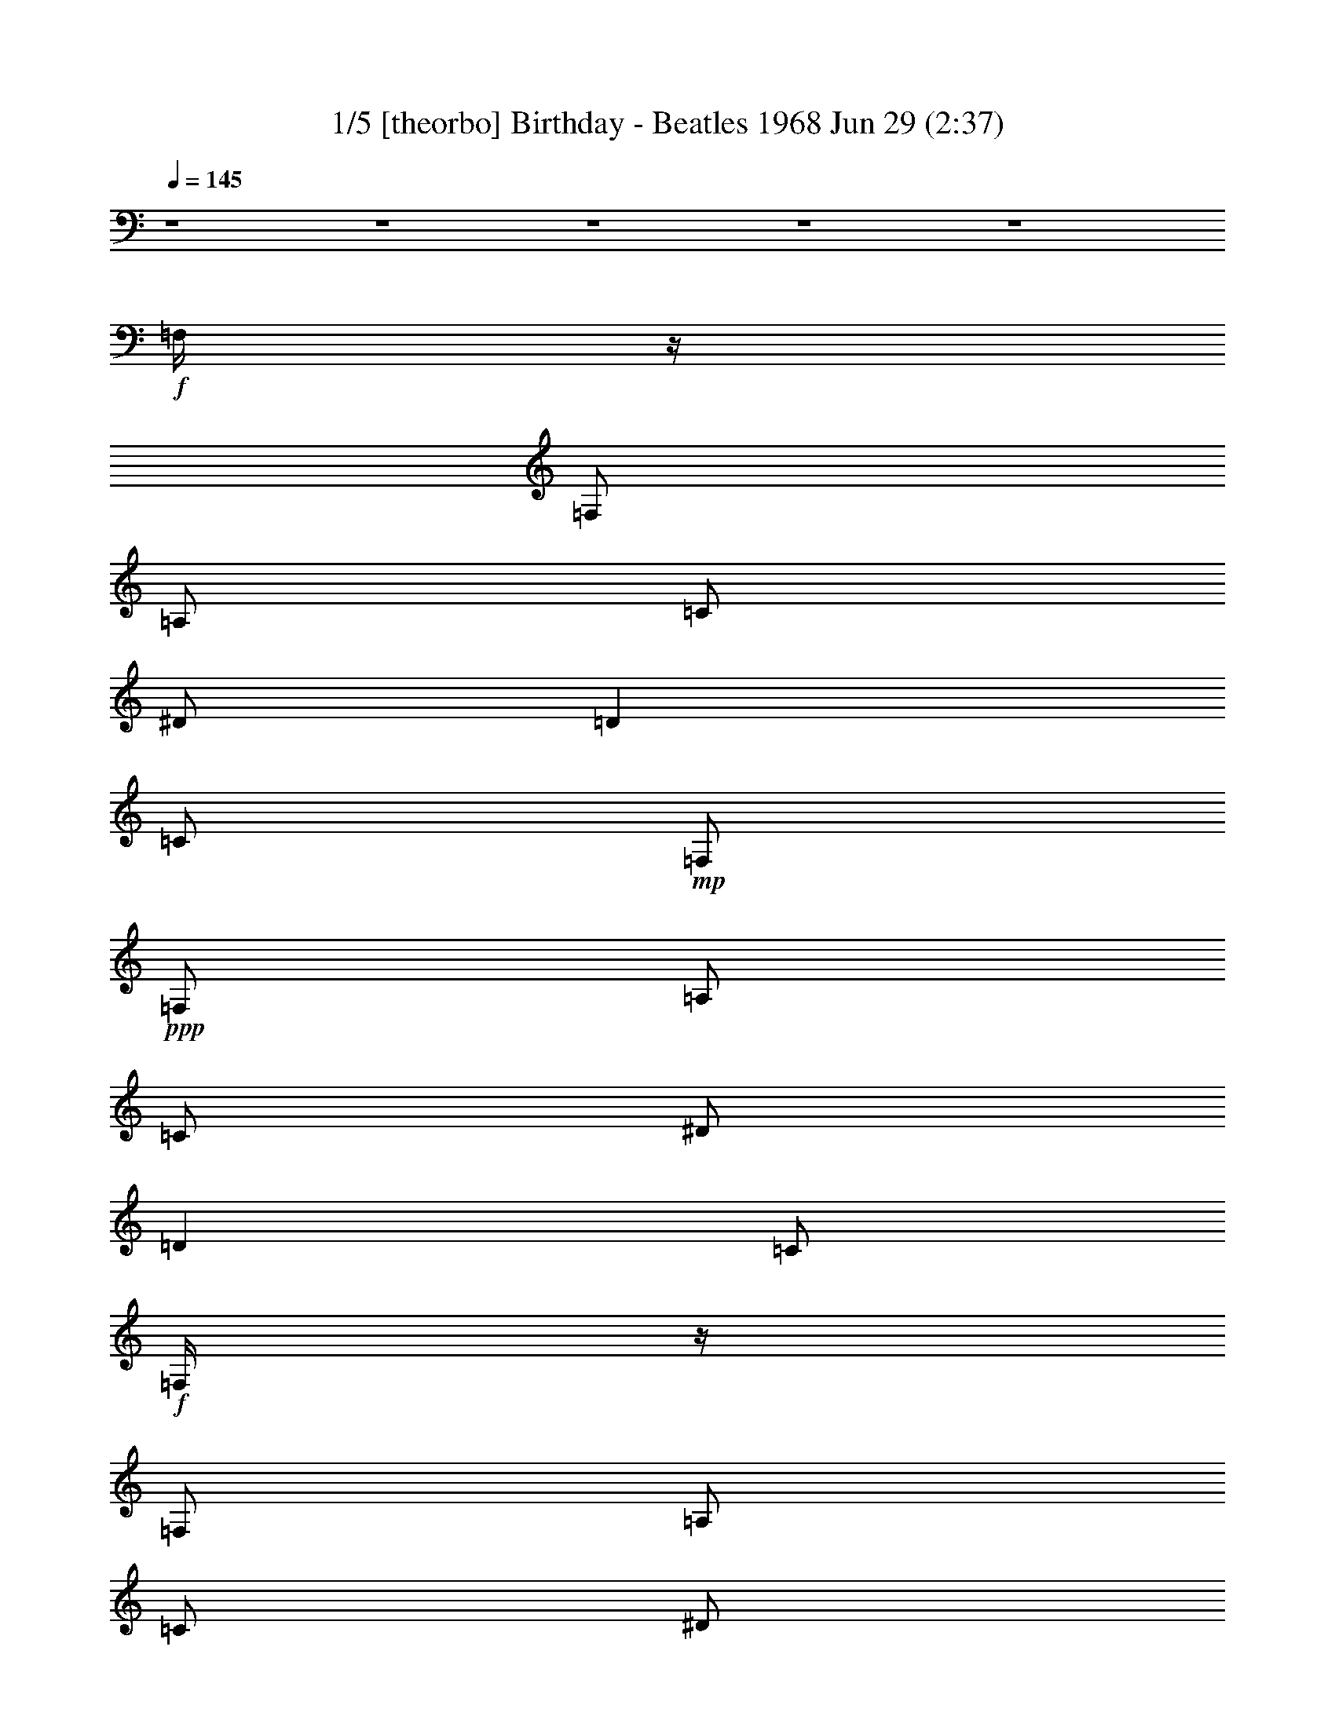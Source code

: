 % Birthday - Beatles 1968 
% conversion by morganfey 
% http://fefeconv.mirar.org/?filter_user=morganfey&view=all 
% 29 Jun 8:55 
% using Firefern's ABC converter 
% 
% Artist: Beatles 
% Mood: Rock 

X:1 
T: 1/5 [theorbo] Birthday - Beatles 1968 Jun 29 (2:37) 
Z: Transcribed by Firefern's ABC sequencer 
% Transcribed for Lord of the Rings Online playing 
% Transpose: 0 (0 octaves) 
% Tempo factor: 100% 
L: 1/4 
K: C 
Q: 1/4=145 
z4 z4 z4 z4 z4 
+f+ =F,/4 
z/4 
=F,/2 
=A,/2 
=C/2 
^D/2 
=D 
=C/2 
+mp+ =F,/2 
+ppp+ =F,/2 
=A,/2 
=C/2 
^D/2 
=D 
=C/2 
+f+ =F,/4 
z/4 
=F,/2 
=A,/2 
=C/2 
^D/2 
=D 
=C/2 
+mp+ =F,/2 
+ppp+ =F,/2 
=A,/2 
=C/2 
^D/2 
=D 
=C/2 
+f+ ^A,/4 
z/4 
^A,/2 
=D/2 
=F/2 
^G/4 
z/4 
=G 
=F/2 
+mp+ ^A,/2 
+ppp+ ^A,/2 
=D/2 
=F/2 
^G/2 
=G 
=F/2 
+f+ =F,/4 
z/4 
=F,/2 
=A,/2 
=C/2 
^D/2 
=D 
=C/2 
+mp+ =F,/2 
+ppp+ =F,/2 
=A,/2 
=C/2 
^D/2 
=D 
=C/2 
+f+ =C/4 
z/4 
=C/2 
E/2 
=G/2 
^A/4 
z/4 
=A 
=G/2 
+mp+ =C/2 
+ppp+ =C/2 
E/2 
=G/2 
^A/2 
=A 
=G/2 
+f+ =F,/4 
z/4 
=F,/2 
=A,/2 
=C/2 
^D/4 
z/4 
=D 
=C/2 
+mp+ =F,/2 
+ppp+ =F,/2 
=A,/2 
=C/2 
^D/2 
=D 
=C/2 
+f+ =F,/4 
z/4 
=F,/2 
=A,/2 
=C/2 
^D/2 
=D 
=C/2 
+mp+ =F,/2 
+ppp+ =F,/2 
=A,/2 
=C/2 
^D/2 
=D 
=C/2 
+f+ =F,/4 
z/4 
=F,/2 
=A,/2 
=C/2 
^D/2 
=D 
=C/2 
+mp+ =F,/2 
+ppp+ =F,/2 
=A,/2 
=C/2 
^D/2 
=D 
=C/2 
+f+ ^A,/4 
z/4 
^A,/2 
=D/2 
=F/2 
^G/4 
z/4 
=G 
=F/2 
+mp+ ^A,/2 
+ppp+ ^A,/2 
=D/2 
=F/2 
^G/2 
=G 
=F/2 
+f+ =F,/4 
z/4 
=F,/2 
=A,/2 
=C/2 
^D/2 
=D 
=C/2 
+mp+ =F,/2 
+ppp+ =F,/2 
=A,/2 
=C/2 
^D/2 
=D 
=C/2 
+f+ =C/4 
z/4 
=C/2 
E/2 
=G/2 
^A/4 
z/4 
=A 
=G/2 
+mp+ =C/2 
+ppp+ =C/2 
E/2 
=G/2 
^A/2 
=A 
=G/2 
+f+ =F,/4 
z/4 
=F,/2 
=A,/2 
=C/2 
^D/4 
z/4 
=D 
=C/2 
+mp+ =F,/2 
+ppp+ =F,/2 
=A,/2 
=C/2 
^D/2 
=D 
=C/2 
+mf+ =F,3 
z4 z4 z4 z4 z4 z4 z4 z 
+f+ [=C,/2-=G,/2-=C/2] 
[=C,/2-=G,/2-=C/2] 
[=C,/2-=G,/2-=C/2] 
[=C,/2-=G,/2-=C/2] 
[=C,/2-=G,/2-=C/2] 
[=C,/2-=G,/2-=C/2] 
[=C,/2-=G,/2-=C/2] 
[=C,/2-=G,/2-=C/2] 
[=C,/2-=G,/2-=C/2] 
[=C,/2-=G,/2-=C/2] 
[=C,/2-=G,/2-=C/2] 
[=C,/2-=G,/2-=C/2] 
[=C,/2-=G,/2-=C/2] 
[=C,/2-=G,/2-=C/2] 
[=C,/2-=G,/2-=C/2] 
[=C,/2=G,/2=C/2] 
[=C,/2-=G,/2-=C/2] 
[=C,/2-=G,/2-=C/2] 
[=C,/2-=G,/2-=C/2] 
[=C,/2-=G,/2-=C/2] 
[=C,/2-=G,/2-=C/2] 
[=C,/2-=G,/2-=C/2] 
[=C,/2-=G,/2-=C/2] 
[=C,/2-=G,/2-=C/2] 
[=C,/2-=G,/2-=C/2] 
[=C,/2-=G,/2-=C/2] 
[=C,/2-=G,/2-=C/2] 
[=C,/2-=G,/2-=C/2] 
[=C,/2-=G,/2-=C/2] 
[=C,/2-=G,/2-=C/2] 
[=C,/2-=G,/2-=C/2] 
[=C,/2=G,/2=C/2] 
[=C,/2-=G,/2-=C/2] 
[=C,/2-=G,/2-=C/2] 
[=C,/2-=G,/2-=C/2] 
[=C,/2-=G,/2-=C/2] 
[=C,/2-=G,/2-=C/2] 
[=C,/2-=G,/2-=C/2] 
[=C,/2-=G,/2-=C/2] 
[=C,/2-=G,/2-=C/2] 
[=C,/2-=G,/2-=C/2] 
[=C,/2-=G,/2-=C/2] 
[=C,/2-=G,/2-=C/2] 
[=C,/2-=G,/2-=C/2] 
[=C,/2-=G,/2-=C/2] 
[=C,/2-=G,/2-=C/2] 
[=C,/2-=G,/2-=C/2] 
[=C,/2=G,/2=C/2] 
[=C,/2-=G,/2-=C/2] 
[=C,/2-=G,/2-=C/2] 
[=C,/2-=G,/2-=C/2] 
[=C,/2-=G,/2-=C/2] 
[=C,/2-=G,/2-=C/2] 
[=C,/2-=G,/2-=C/2] 
[=C,/2-=G,/2-=C/2] 
[=C,/2-=G,/2-=C/2] 
[=C,/2-=G,/2-=C/2] 
[=C,/2-=G,/2-=C/2] 
[=C,/2-=G,/2-=C/2] 
[=C,/2-=G,/2-=C/2] 
[=C,/2-=G,/2-=C/2] 
[=C,/2-=G,/2-=C/2] 
[=C,/2-=G,/2-=C/2] 
[=C,/2=G,/2=C/2] 
^G,/4 
z/4 
^G,/2 
=C/2 
=C/2 
^C/4 
z/4 
^C/2 
=D/2 
=D/2 
^D/4 
z/4 
^D/2 
^C/2 
^C/2 
=C/2 
=C/2 
^A,/2 
^A,/2 
^G,/4 
z/4 
^G,/2 
=C/2 
=C/2 
^C/4 
z/4 
^C/2 
=D/2 
=D/2 
^D/4 
z/4 
^D/2 
^C/2 
^C/2 
=C/2 
=C/2 
^A,/2 
^A,/2 
^G,/4 
z/4 
^G,/2 
=C/2 
=C/2 
^C/4 
z/4 
^C/2 
=D/2 
=D/2 
^D/4 
z/4 
^D/2 
^C/2 
^C/2 
=C/2 
=C/2 
^A,/2 
^A,/2 
^G,/4 
z/4 
^G,/2 
=C/2 
=C/2 
^C/4 
z/4 
^C/2 
=D/2 
=D/2 
^D/2 
^D/2 
E/2 
E/2 
=F/2 
=F/2 
^F/2 
^F/2 
=G/2 
=G/2 
=G/2 
=G/2 
=G2 
=G/2 
=G/2- 
[=F/4=G/4-] 
=G/4- 
[=F/2=G/2-] 
[E/4=G/4-] 
=G/4- 
[E/2=G/2-] 
[=D=G] 
=F,/4 
z/4 
=F,/2 
=A,/2 
=C/2 
^D/2 
=D 
=C/2 
+pp+ =F,/2 
+ppp+ =F,/2 
=A,/2 
=C/2 
^D/2 
=D 
=C/2 
+f+ =F,/4 
z/4 
=F,/2 
=A,/2 
=C/2 
^D/2 
=D 
=C/2 
+pp+ =F,/2 
+ppp+ =F,/2 
=A,/2 
=C/2 
^D/2 
=D 
=C/2 
+f+ ^A,/4 
z/4 
^A,/2 
=D/2 
=F/2 
^G/4 
z/4 
=G 
=F/2 
+pp+ ^A,/2 
+ppp+ ^A,/2 
=D/2 
=F/2 
^G/2 
=G 
=F/2 
+f+ =F,/4 
z/4 
=F,/2 
=A,/2 
=C/2 
^D/2 
=D 
=C/2 
+pp+ =F,/2 
+ppp+ =F,/2 
=A,/2 
=C/2 
^D/2 
=D 
=C/2 
+f+ =C/4 
z/4 
=C/2 
E/2 
=G/2 
^A/4 
z/4 
=A 
=G/2 
+pp+ =C/2 
+ppp+ =C/2 
E/2 
=G/2 
^A/2 
=A 
=G/2 
+f+ =F,/4 
z/4 
=F,/2 
=A,/2 
=C/2 
^D/4 
z/4 
=D 
=C/2 
+pp+ =F,/2 
+ppp+ =F,/2 
=A,/2 
=C/2 
^D/2 
=D 
=C/2 
+mf+ [=C/4=F/4] 
z/4 
=C/2 
z/2 
^D/2 
z/2 
=F 
^D/2 
=F/2 
^D/2 
=C/2 
^A,/2 
^G,3/2 
z/2 
[=C/4=F/4] 
z/4 
=C/2 
z/2 
^D/2 
z/2 
=F 
^G/2 
=c/2 
^A/2 
^G/2 
=F/2 
^D7/4 
z/4 
+f+ ^G,/4 
z/4 
^G,/2 
=C/2 
=C/2 
^C/4 
z/4 
^C/2 
=D/2 
=D/2 
^D/4 
z/4 
^D/2 
^C/2 
^C/2 
=C/2 
=C/2 
^A,/2 
^A,/2 
^G,/4 
z/4 
^G,/2 
=C/2 
=C/2 
^C/4 
z/4 
^C/2 
=D/2 
=D/2 
^D/4 
z/4 
^D/2 
^C/2 
^C/2 
=C/2 
=C/2 
^A,/2 
^A,/2 
^G,/4 
z/4 
^G,/2 
=C/2 
=C/2 
^C/4 
z/4 
^C/2 
=D/2 
=D/2 
^D/4 
z/4 
^D/2 
^C/2 
^C/2 
=C/2 
=C/2 
^A,/2 
^A,/2 
^G,/4 
z/4 
^G,/2 
=C/2 
=C/2 
^C/4 
z/4 
^C/2 
=D/2 
=D/2 
^D/2 
^D/2 
E/2 
E/2 
=F/2 
=F/2 
^F/2 
^F/2 
=G/2 
=G/2 
=G/2 
=G/2 
=G2 
=G/2 
=G/2- 
[=F/4=G/4-] 
=G/4- 
[=F/2=G/2-] 
[E/4=G/4-] 
=G/4- 
[E/2=G/2-] 
[=D=G] 
=F,/4 
z/4 
=F,/2 
=A,/2 
=C/2 
^D/2 
=D 
=C/2 
+mp+ =F,/2 
+ppp+ =F,/2 
=A,/2 
=C/2 
^D/2 
=D 
=C/2 
+f+ =F,/4 
z/4 
=F,/2 
=A,/2 
=C/2 
^D/2 
=D 
=C/2 
+mp+ =F,/2 
+ppp+ =F,/2 
=A,/2 
=C/2 
^D/2 
=D 
=C/2 
+f+ ^A,/4 
z/4 
^A,/2 
=D/2 
=F/2 
^G/4 
z/4 
=G 
=F/2 
+mp+ ^A,/2 
+ppp+ ^A,/2 
=D/2 
=F/2 
^G/2 
=G 
=F/2 
+f+ =F,/4 
z/4 
=F,/2 
=A,/2 
=C/2 
^D/2 
=D 
=C/2 
+mp+ =F,/2 
+ppp+ =F,/2 
=A,/2 
=C/2 
^D/2 
=D 
=C/2 
+f+ =C/4 
z/4 
=C/2 
E/2 
=G/2 
^A/4 
z/4 
=A 
=G/2 
+mp+ =C/2 
+ppp+ =C/2 
E/2 
=G/2 
^A/2 
=A 
=G/2 
+f+ =F,/4 
z/4 
=F,/2 
=A,/2 
=C/2 
^D/4 
z/4 
=D 
=C/2 
+mp+ =F,/2 
+ppp+ =F,/2 
=A,/2 
=C/2 
^D/2 
=D 
=C/2 
+f+ =F,/4 
z/4 
=F,/2 
=A,/2 
=C/2 
^D/2 
=D 
=C/2 
+mp+ =F,3 


X:2 
T: 2/5 [clarinet] Birthday - Beatles 1968 Jun 29 (2:37) 
Z: Transcribed by Firefern's ABC sequencer 
% Transcribed for Lord of the Rings Online playing 
% Transpose: 0 (0 octaves) 
% Tempo factor: 100% 
L: 1/4 
K: C 
Q: 1/4=145 
z4 z4 z4 z4 z4 
+mf+ =F,/4 
z/4 
=F,/2 
=A,/2 
=C/2 
^D/2 
=D 
=C/2 
=F,/2 
z7/2 
=F,/4 
z/4 
=F,/2 
=A,/2 
=C/2 
^D/2 
=D 
=C/2 
=F,/2 
z7/2 
^A,/4 
z/4 
^A,/2 
=D/2 
=F/2 
^G/4 
z/4 
=G 
=F/2 
^A,/2 
z7/2 
=F,/4 
z/4 
=F,/2 
=A,/2 
=C/2 
^D/2 
=D 
=C/2 
=F,/2 
z7/2 
=C/4 
z/4 
=C/2 
E/2 
=G/2 
^A/4 
z/4 
=A 
=G/2 
=C/2 
z7/2 
=F,/4 
z/4 
=F,/2 
=A,/2 
=C/2 
^D/4 
z/4 
=D 
=C/2 
=F,/2 
z7/2 
=F,/4 
z/4 
=F,/2 
=A,/2 
=C/2 
^D/2 
=D 
+ff+ =C/2 
[=F,/2=F/2] 
[=F,/2=F/2] 
+f+ [^D,/2^D/2] 
+ff+ [^G,^G] 
[=F,=F-] 
=F/4 
z/4 
+mf+ =F,/4 
z/4 
=F,/2 
=A,/2 
=C/2 
^D/2 
=D/2- 
+f+ [=C/2=D/2] 
+ff+ =C/2 
[=F,/2=F/2] 
[=F,/2=F/2] 
+f+ [^D,/2^D/2] 
+ff+ [^G,^G] 
[=F,/2=F/2] 
z 
+mf+ ^A,/4 
z/4 
^A,/2 
=D/2 
=F/2 
^G/4 
z/4 
=G 
+ff+ [=C/2=F/2] 
[=F,/2^G,/2^A,/2=F/2] 
[=F,/2^G,/2=F/2] 
[^D,/2^A,/2^D/2] 
[^G,=C^G] 
[=F,5/4^G,5/4=F5/4] 
z/4 
+mf+ =F,/4 
z/4 
=F,/2 
=A,/2 
=C/2 
^D/2 
=D/2- 
+ff+ [=C/2=D/2] 
=C/2 
+f+ [=F,3/4=F3/4] 
+mf+ [=F,/4=F/4] 
+f+ [=F,/2=F/2] 
[^D,/2^D/2] 
+ff+ [^G,^G] 
+f+ [=F,/2=F/2] 
z/2 
+mf+ =C/4 
z/4 
=C/2 
E/2 
=G/2 
^A/4 
z/4 
=A 
+ff+ [=C/2=G/2] 
[=F,/2=C/2=F/2] 
+f+ [=F,/2=F/2] 
[^D,/2^D/2] 
+ff+ [^G,^G] 
+f+ [=F,/2=F/2] 
z 
+mf+ =F,/4 
z/4 
=F,/2 
=A,/2 
=C/2 
^D/4 
z/4 
=D/2- 
+ff+ [=C/2=D/2] 
=C/2 
[=F,=F] 
[^D,/2^D/2] 
[^G,^G] 
[=F,/2=F/2] 
z4 z4 z4 z4 z4 z4 z4 z4 z4 z4 z2 
+mf+ =C/2 
=C/2 
=C/2 
^A,/2 
^A,/2 
^A,/2 
^A, 
=A,/2 
=A, 
=G, 
z3/2 
[=C/2E/2] 
[=C/2E/2] 
[=C/2E/2] 
[^A,/2=D/2] 
[^A,/2=D/2] 
[^A,/2=D/2] 
[^A,=D] 
[=A,/2=C/2] 
[=A,=C] 
[=G,^A,] 
z3/2 
[=C/2E/2=G/2] 
[=C/2E/2=G/2] 
[=C/2E/2=G/2] 
[^A,/2=D/2=F/2] 
[^A,/2=D/2=F/2] 
[^A,/2=D/2=F/2] 
[^A,=D=F] 
[=A,/2=C/2E/2] 
[=A,=CE] 
[=G,5/4^A,5/4=D5/4] 
z/4 
[^G,/4=C/4-^d/4^g/4] 
=C/4- 
[^G,/4-=C/4-^d/4^g/4] 
[^G,/4=C/4] 
[=C/4-^d/4^g/4] 
=C/4 
[^G,/4-=C/4-^d/4^g/4] 
[^G,/4-=C/4] 
[^G,/4-^C/4^d/4^g/4] 
^G,/4- 
[^G,/4^C/4-^d/4^g/4] 
^C/4 
[^D,/4-=D/4-^d/4^g/4] 
[^D,/4=D/4] 
[^D,/4-=D/4-^d/4^g/4] 
[^D,/4=D/4] 
[=G,/4^D/4^A/4^d/4] 
z/4 
[=G,/4-^D/4-^A/4^d/4] 
[=G,/4^D/4] 
[=F,/4-^C/4^A/4^d/4] 
=F,/4 
[=G,/4-^C/4-^A/4^d/4] 
[=G,/4-^C/4] 
[=G,/4-=C/4^A/4^d/4] 
=G,/4- 
[=G,/4-=C/4-^A/4^d/4] 
[=G,/4=C/4] 
[^A,/4-^A/4^d/4] 
^A,/4- 
[^A,/4-^A/4^d/4] 
^A,/4 
[^G,/4=C/4-^d/4^g/4] 
=C/4- 
[^G,/4-=C/4-^d/4^g/4] 
[^G,/4=C/4] 
[=C/4-^d/4^g/4] 
=C/4 
[^G,/4-=C/4-^d/4^g/4] 
[^G,/4-=C/4] 
[^G,/4-^C/4^d/4^g/4] 
^G,/4- 
[^G,/4^C/4-^d/4^g/4] 
^C/4 
[^D,/4-=D/4-^d/4^g/4] 
[^D,/4=D/4] 
[^D,/4-=D/4-^d/4^g/4] 
[^D,/4=D/4] 
[=G,/4^D/4^A/4^d/4] 
z/4 
[=G,/4-^D/4-^A/4^d/4] 
[=G,/4^D/4] 
[=F,/4-^C/4^A/4^d/4] 
=F,/4 
[=G,/4-^C/4-^A/4^d/4] 
[=G,/4-^C/4] 
[=G,/4-=C/4^A/4^d/4] 
=G,/4- 
[=G,/4-=C/4-^A/4^d/4] 
[=G,/4=C/4] 
[^A,/4-^A/4^d/4] 
^A,/4- 
[^A,/4-^A/4^d/4] 
^A,/4 
[^G,/4=C/4-^d/4^g/4] 
=C/4- 
[^G,/4-=C/4-^d/4^g/4] 
[^G,/4=C/4] 
[=C/4-^d/4^g/4] 
=C/4 
[^G,/4-=C/4-^d/4^g/4] 
[^G,/4-=C/4] 
[^G,/4-^C/4^d/4^g/4] 
^G,/4- 
[^G,/4^C/4-^d/4^g/4] 
^C/4 
[^D,/4-=D/4-^d/4^g/4] 
[^D,/4=D/4] 
[^D,/4-=D/4-^d/4^g/4] 
[^D,/4=D/4] 
[=G,/4^D/4^A/4^d/4] 
z/4 
[=G,/4-^D/4-^A/4^d/4] 
[=G,/4^D/4] 
[=F,/4-^C/4^A/4^d/4] 
=F,/4 
[=G,/4-^C/4-^A/4^d/4] 
[=G,/4-^C/4] 
[=G,/4-=C/4^A/4^d/4] 
=G,/4- 
[=G,/4-=C/4-^A/4^d/4] 
[=G,/4=C/4] 
[^A,/4-^A/4^d/4] 
^A,/4- 
[^A,/4-^A/4^d/4] 
^A,/4 
[^G,/4=C/4-^d/4^g/4] 
=C/4- 
[^G,/4-=C/4-^d/4^g/4] 
[^G,/4=C/4] 
[=C/4-^d/4^g/4] 
=C/4 
[^G,/4-=C/4-^d/4^g/4] 
[^G,/4-=C/4] 
[^G,/4-^C/4^d/4^g/4] 
^G,/4- 
[^G,/4^C/4-^d/4^g/4] 
^C/4 
[^D,/4-=D/4-^d/4^g/4] 
[^D,/4=D/4] 
[^D,/4-=D/4-^d/4^g/4] 
[^D,/4=D/4] 
[=G,/4^D/4-=c/4^d/4] 
^D/4- 
[=G,/4-^D/4-=c/4^d/4] 
[=G,/4^D/4] 
[^G,/4E/4-^c/4e/4] 
E/4- 
[^G,/4-E/4-^c/4e/4] 
[^G,/4E/4] 
[=A,/4=F/4-=d/4=f/4] 
=F/4- 
[=A,/4-=F/4-=d/4=f/4] 
[=A,/4=F/4] 
[^A,/4^F/4-^d/4^f/4] 
^F/4- 
[^A,/4-^F/4-^d/4^f/4] 
[^A,/4^F/4] 
[B,15/2=D15/2=G15/2-=d15/2-] 
[=G/2=d/2] 
=F,/4 
z/4 
=F,/2 
=A,/2 
=C/2 
^D/2 
=D 
=C/2 
=F,/2 
z7/2 
=F,/4 
z/4 
=F,/2 
=A,/2 
=C/2 
^D/2 
=D 
=C/2 
=F,/2 
z7/2 
^A,/4 
z/4 
^A,/2 
=D/2 
=F/2 
^G/4 
z/4 
=G 
=F/2 
^A,/2 
z7/2 
=F,/4 
z/4 
=F,/2 
=A,/2 
=C/2 
^D/2 
=D 
=C/2 
=F,/2 
z7/2 
=C/4 
z/4 
=C/2 
E/2 
=G/2 
^A/4 
z/4 
=A 
=G/2 
=C/2 
z7/2 
=F,/4 
z/4 
=F,/2 
=A,/2 
=C/2 
^D/4 
z/4 
=D 
=C/2 
=F,/2 
z7/2 
+f+ =F/2 
=C/2 
z/2 
^D/2 
z/2 
=F 
z/2 
=F/2 
^D/2 
=C/2 
^A,/2 
^G,3/2 
z/2 
=F/4 
z/4 
=C/2 
z/2 
^D/2 
z/2 
=F 
+mf+ ^G/2 
+f+ =c/2 
^A/2 
^G/2 
=F/2 
^D7/4 
z/4 
+mf+ [^G,/4=C/4-^d/4^g/4] 
=C/4- 
[^G,/4-=C/4-^d/4^g/4] 
[^G,/4=C/4] 
[=C/4-^d/4^g/4] 
=C/4 
[^G,/4-=C/4-^d/4^g/4] 
[^G,/4-=C/4] 
[^G,/4-^C/4^d/4^g/4] 
^G,/4- 
[^G,/4^C/4-^d/4^g/4] 
^C/4 
[^D,/4-=D/4-^d/4^g/4] 
[^D,/4=D/4] 
[^D,/4-=D/4-^d/4^g/4] 
[^D,/4=D/4] 
[=G,/4^D/4^A/4^d/4] 
z/4 
[=G,/4-^D/4-^A/4^d/4] 
[=G,/4^D/4] 
[=F,/4-^C/4^A/4^d/4] 
=F,/4 
[=G,/4-^C/4-^A/4^d/4] 
[=G,/4-^C/4] 
[=G,/4-=C/4^A/4^d/4] 
=G,/4- 
[=G,/4-=C/4-^A/4^d/4] 
[=G,/4=C/4] 
[^A,/4-^A/4^d/4] 
^A,/4- 
[^A,/4-^A/4^d/4] 
^A,/4 
[^G,/4=C/4-^d/4^g/4] 
=C/4- 
[^G,/4-=C/4-^d/4^g/4] 
[^G,/4=C/4] 
[=C/4-^d/4^g/4] 
=C/4 
[^G,/4-=C/4-^d/4^g/4] 
[^G,/4-=C/4] 
[^G,/4-^C/4^d/4^g/4] 
^G,/4- 
[^G,/4^C/4-^d/4^g/4] 
^C/4 
[^D,/4-=D/4-^d/4^g/4] 
[^D,/4=D/4] 
[^D,/4-=D/4-^d/4^g/4] 
[^D,/4=D/4] 
[=G,/4^D/4^A/4^d/4] 
z/4 
[=G,/4-^D/4-^A/4^d/4] 
[=G,/4^D/4] 
[=F,/4-^C/4^A/4^d/4] 
=F,/4 
[=G,/4-^C/4-^A/4^d/4] 
[=G,/4-^C/4] 
[=G,/4-=C/4^A/4^d/4] 
=G,/4- 
[=G,/4-=C/4-^A/4^d/4] 
[=G,/4=C/4] 
[^A,/4-^A/4^d/4] 
^A,/4- 
[^A,/4-^A/4^d/4] 
^A,/4 
[^G,/4=C/4-^d/4^g/4] 
=C/4- 
[^G,/4-=C/4-^d/4^g/4] 
[^G,/4=C/4] 
[=C/4-^d/4^g/4] 
=C/4 
[^G,/4-=C/4-^d/4^g/4] 
[^G,/4-=C/4] 
[^G,/4-^C/4^d/4^g/4] 
^G,/4- 
[^G,/4^C/4-^d/4^g/4] 
^C/4 
[^D,/4-=D/4-^d/4^g/4] 
[^D,/4=D/4] 
[^D,/4-=D/4-^d/4^g/4] 
[^D,/4=D/4] 
[=G,/4^D/4^A/4^d/4] 
z/4 
[=G,/4-^D/4-^A/4^d/4] 
[=G,/4^D/4] 
[=F,/4-^C/4^A/4^d/4] 
=F,/4 
[=G,/4-^C/4-^A/4^d/4] 
[=G,/4-^C/4] 
[=G,/4-=C/4^A/4^d/4] 
=G,/4- 
[=G,/4-=C/4-^A/4^d/4] 
[=G,/4=C/4] 
[^A,/4-^A/4^d/4] 
^A,/4- 
[^A,/4-^A/4^d/4] 
^A,/4 
[^G,/4=C/4-^d/4^g/4] 
=C/4- 
[^G,/4-=C/4-^d/4^g/4] 
[^G,/4=C/4] 
[=C/4-^d/4^g/4] 
=C/4 
[^G,/4-=C/4-^d/4^g/4] 
[^G,/4-=C/4] 
[^G,/4-^C/4^d/4^g/4] 
^G,/4- 
[^G,/4^C/4-^d/4^g/4] 
^C/4 
[^D,/4-=D/4-^d/4^g/4] 
[^D,/4=D/4] 
[^D,/4-=D/4-^d/4^g/4] 
[^D,/4=D/4] 
[=G,/4^D/4-=c/4^d/4] 
^D/4- 
[=G,/4-^D/4-=c/4^d/4] 
[=G,/4^D/4] 
[^G,/4E/4-^c/4e/4] 
E/4- 
[^G,/4-E/4-^c/4e/4] 
[^G,/4E/4] 
[=A,/4=F/4-=d/4=f/4] 
=F/4- 
[=A,/4-=F/4-=d/4=f/4] 
[=A,/4=F/4] 
[^A,/4^F/4-^d/4^f/4] 
^F/4- 
[^A,/4-^F/4-^d/4^f/4] 
[^A,/4^F/4] 
[B,4-=D4-=G4=d4] 
[B,7/2=D7/2=G7/2-=d7/2-] 
[=G/2=d/2] 
=F,/4 
z/4 
=F,/2 
=A,/2 
=C/2 
^D/2 
=D 
=C/2 
=F,/2 
z7/2 
=F,/4 
z/4 
=F,/2 
=A,/2 
=C/2 
^D/2 
=D 
=C/2 
=F,/2 
z7/2 
^A,/4 
z/4 
^A,/2 
=D/2 
=F/2 
^G/4 
z/4 
=G 
=F/2 
^A,/2 
z7/2 
=F,/4 
z/4 
=F,/2 
=A,/2 
=C/2 
^D/2 
=D 
=C/2 
=F,/2 
z7/2 
=C/4 
z/4 
=C/2 
E/2 
=G/2 
^A/4 
z/4 
=A 
=G/2 
=C/2 
z7/2 
=F,/4 
z/4 
=F,/2 
=A,/2 
=C/2 
^D/4 
z/4 
=D 
=C/2 
=F,/2 
z7/2 
=F,/4 
z/4 
=F,/2 
=A,/2 
=C/2 
^D/2 
=D 
=C/2 
=F,13/4 


X:3 
T: 3/5 [lute] Birthday - Beatles 1968 Jun 29 (2:37) 
Z: Transcribed by Firefern's ABC sequencer 
% Transcribed for Lord of the Rings Online playing 
% Transpose: 0 (0 octaves) 
% Tempo factor: 100% 
L: 1/4 
K: C 
Q: 1/4=145 
z4 z4 z4 z4 z4 z4 z4 z4 z4 z4 z4 z4 z4 z4 z4 z4 z4 z4 z4 z4 z4 z4 z4 z4 z4 z4 z4 z4 z4 z4 z4 z4 z4 z4 z4 z4 z4 z4 z4 z4 z4 z4 z4 z4 z4 
+pp+ ^g3/2 
^d5/4 
z/4 
=c/2 
=c/2 
^d/4 
z/4 
^d/2 
^c/2 
^d3/2 
z 
^g3/2 
^d5/4 
z/4 
=c/2 
=c/2 
^d/4 
z/4 
^d/2 
^c/2 
^d3/2 
z 
^g3/2 
^d5/4 
z/4 
=c/2 
=c/2 
^d/4 
z/4 
^d/2 
^c/2 
^d3/2 
z 
^g3/2 
^d5/4 
z/4 
=c/2 
=c/2 
^d/4 
z/4 
^d/2 
e/4 
z/4 
e/2 
=f/4 
z/4 
=f/2 
^f/4 
z/4 
^f/2 
[=d15/2=g15/2] 
z4 z/2 
[=f/2=a/2] 
[=f/2=a/2] 
[^d/2=g/2] 
[^g=c'] 
[=f=a] 
z4 
[=c/2^d/2] 
[=f/2=a/2] 
[=f/2=a/2] 
[^d/2=g/2] 
[^g=c'] 
[=f=a] 
z4 
[^c/2=f/2] 
[=d/2=f/2] 
[=d/2=f/2] 
[=c/2^d/2^g/2] 
[=c=f^g] 
[=d5/4=f5/4^g5/4] 
z15/4 
[=A/2=c/2] 
[=c/2=f/2] 
[=c/2=f/2] 
[=c/2=f/2] 
[=A/2^d/2] 
[^d^g] 
[=c3/4=f3/4] 
z15/4 
=c/2 
[=c/2=f/2] 
[=c/2=f/2] 
[^A/2^d/2] 
[^d^g] 
[=c=f] 
z4 
=c/2 
[=c/2=f/2] 
[=c/2=f/2] 
[=c/2=f/2] 
[^A/2^d/2] 
[^d^g=c'-] 
[=c3/4=f3/4=c'3/4] 
z4 z4 z4 z4 z/4 
+pp+ ^g3/2 
^d5/4 
z/4 
=c/2 
=c/2 
^d/4 
z/4 
^d/2 
^c/2 
^d3/2 
z 
^g3/2 
^d5/4 
z/4 
=c/2 
=c/2 
^d/4 
z/4 
^d/2 
^c/2 
^d3/2 
z 
^g3/2 
^d5/4 
z/4 
=c/2 
=c/2 
^d/4 
z/4 
^d/2 
^c/2 
^d3/2 
z 
^g3/2 
^d5/4 
z/4 
=c/2 
=c/2 
^d/4 
z/4 
^d/2 
e/4 
z/4 
e/2 
=f/4 
z/4 
=f/2 
^f/4 
z/4 
^f/2 
[=d15/2=g15/2] 
z4 z/2 
[=f/2=a/2] 
[=f/2=a/2] 
[^d/2=g/2] 
[^g=c'] 
[=f=a] 
z4 
[=c/2^d/2] 
[=f/2=a/2] 
[=f/2=a/2] 
[^d/2=g/2] 
[^g=c'] 
[=f=a] 
z4 
[^c/2=f/2] 
[=d/2=f/2] 
[=d/2=f/2] 
[=c/2^d/2^g/2] 
[=c=f^g] 
[=d5/4=f5/4^g5/4] 
z15/4 
[=A/2=c/2] 
[=c/2=f/2] 
[=c/2=f/2] 
[=c/2=f/2] 
[=A/2^d/2] 
[^d^g] 
[=c3/4=f3/4] 
z15/4 
=c/2 
[=c/2=f/2] 
[=c/2=f/2] 
[^A/2^d/2] 
[^d^g] 
[=c=f] 
z4 
=c/2 
[=c/2=f/2] 
[=c/2=f/2] 
[=c/2=f/2] 
[^A/2^d/2] 
[^d^g=c'-] 
[=c3/4=f3/4=c'3/4] 


X:4 
T: 4/5 [flute] Birthday - Beatles 1968 Jun 29 (2:37) 
Z: Transcribed by Firefern's ABC sequencer 
% Transcribed for Lord of the Rings Online playing 
% Transpose: 0 (0 octaves) 
% Tempo factor: 100% 
L: 1/4 
K: C 
Q: 1/4=145 
z4 z4 z4 z4 z4 
+ff+ =F,/4 
z/4 
=F,/2 
=A,/2 
=C/2 
^D/2 
=D 
=C/2 
=F,/2 
z7/2 
=F,/4 
z/4 
=F,/2 
=A,/2 
=C/2 
^D/2 
=D 
=C/2 
=F,/2 
z7/2 
^A,/4 
z/4 
^A,/2 
=D/2 
=F/2 
^G/4 
z/4 
=G 
=F/2 
^A,/2 
z7/2 
=F,/4 
z/4 
=F,/2 
=A,/2 
=C/2 
^D/2 
=D 
=C/2 
=F,/2 
z7/2 
=C/4 
z/4 
=C/2 
E/2 
=G/2 
^A/4 
z/4 
=A 
=G/2 
=C/2 
z7/2 
=F,/4 
z/4 
=F,/2 
=A,/2 
=C/2 
^D/4 
z/4 
=D 
=C/2 
=F,/2 
z7/2 
=F,/4 
z/4 
=F,/2 
=A,/2 
=C/2 
^D/2 
=D 
=C/2 
=F,/2 
z7/2 
=F,/4 
z/4 
=F,/2 
=A,/2 
=C/2 
^D/2 
=D 
=C/2 
=F,/2 
z7/2 
^A,/4 
z/4 
^A,/2 
=D/2 
=F/2 
^G/4 
z/4 
=G 
=F/2 
^A,/2 
z7/2 
=F,/4 
z/4 
=F,/2 
=A,/2 
=C/2 
^D/2 
=D 
=C/2 
=F,/2 
z7/2 
=C/4 
z/4 
=C/2 
E/2 
=G/2 
^A/4 
z/4 
=A 
=G/2 
=C/2 
z7/2 
=F,/4 
z/4 
=F,/2 
=A,/2 
=C/2 
^D/4 
z/4 
=D 
=C/2 
=F,/2 
z4 z4 z4 z4 z4 z4 z4 z4 z4 z4 z4 z4 z4 z4 z4 z4 z7/2 
[^G,/4^d/4^g/4] 
z/4 
[^G,/4-^d/4^g/4] 
^G,/4 
[=C/4^d/4^g/4] 
z/4 
[=C/4-^d/4^g/4] 
=C/4 
[^C/4^d/4^g/4] 
z/4 
[^C/4-^d/4^g/4] 
^C/4 
[=D/4-^d/4^g/4] 
=D/4 
[=D/4-^d/4^g/4] 
=D/4 
[^D/4^A/4^d/4] 
z/4 
[^D/4-^A/4^d/4] 
^D/4 
[^C/4^A/4^d/4] 
z/4 
[^C/4-^A/4^d/4] 
^C/4 
[=C/4^A/4^d/4] 
z/4 
[=C/4-^A/4^d/4] 
=C/4 
[^A,/4-^A/4^d/4] 
^A,/4- 
[^A,/4-^A/4^d/4] 
^A,/4 
[^G,/4^d/4^g/4] 
z/4 
[^G,/4-^d/4^g/4] 
^G,/4 
[=C/4^d/4^g/4] 
z/4 
[=C/4-^d/4^g/4] 
=C/4 
[^C/4^d/4^g/4] 
z/4 
[^C/4-^d/4^g/4] 
^C/4 
[=D/4-^d/4^g/4] 
=D/4 
[=D/4-^d/4^g/4] 
=D/4 
[^D/4^A/4^d/4] 
z/4 
[^D/4-^A/4^d/4] 
^D/4 
[^C/4^A/4^d/4] 
z/4 
[^C/4-^A/4^d/4] 
^C/4 
[=C/4^A/4^d/4] 
z/4 
[=C/4-^A/4^d/4] 
=C/4 
[^A,/4-^A/4^d/4] 
^A,/4- 
[^A,/4-^A/4^d/4] 
^A,/4 
[^G,/4^d/4^g/4] 
z/4 
[^G,/4-^d/4^g/4] 
^G,/4 
[=C/4^d/4^g/4] 
z/4 
[=C/4-^d/4^g/4] 
=C/4 
[^C/4^d/4^g/4] 
z/4 
[^C/4-^d/4^g/4] 
^C/4 
[=D/4-^d/4^g/4] 
=D/4 
[=D/4-^d/4^g/4] 
=D/4 
[^D/4^A/4^d/4] 
z/4 
[^D/4-^A/4^d/4] 
^D/4 
[^C/4^A/4^d/4] 
z/4 
[^C/4-^A/4^d/4] 
^C/4 
[=C/4^A/4^d/4] 
z/4 
[=C/4-^A/4^d/4] 
=C/4 
[^A,/4-^A/4^d/4] 
^A,/4- 
[^A,/4-^A/4^d/4] 
^A,/4 
[^G,/4^d/4^g/4] 
z/4 
[^G,/4-^d/4^g/4] 
^G,/4 
[=C/4^d/4^g/4] 
z/4 
[=C/4-^d/4^g/4] 
=C/4 
[^C/4^d/4^g/4] 
z/4 
[^C/4-^d/4^g/4] 
^C/4 
[=D/4-^d/4^g/4] 
=D/4 
[=D/4-^d/4^g/4] 
=D/4 
[^D/4-=c/4^d/4] 
^D/4- 
[^D/4-=c/4^d/4] 
^D/4 
[E/4-^c/4e/4] 
E/4- 
[E/4-^c/4e/4] 
E/4 
[=F/4-=d/4=f/4] 
=F/4- 
[=F/4-=d/4=f/4] 
=F/4 
[^F/4-^d/4^f/4] 
^F/4- 
[^F/4-^d/4^f/4] 
^F/4 
[=G8=d8] 
=F,/4 
z/4 
=F,/2 
=A,/2 
=C/2 
^D/2 
=D 
=C/2 
=F,/2 
z7/2 
=F,/4 
z/4 
=F,/2 
=A,/2 
=C/2 
^D/2 
=D 
=C/2 
=F,/2 
z7/2 
^A,/4 
z/4 
^A,/2 
=D/2 
=F/2 
^G/4 
z/4 
=G 
=F/2 
^A,/2 
z7/2 
=F,/4 
z/4 
=F,/2 
=A,/2 
=C/2 
^D/2 
=D 
=C/2 
=F,/2 
z7/2 
=C/4 
z/4 
=C/2 
E/2 
=G/2 
^A/4 
z/4 
=A 
=G/2 
=C/2 
z7/2 
=F,/4 
z/4 
=F,/2 
=A,/2 
=C/2 
^D/4 
z/4 
=D 
=C/2 
=F,/2 
z7/2 
+fff+ =F/2 
=C/2 
z/2 
^D/2 
z/2 
=F 
z/2 
=F/2 
^D/2 
=C/2 
^A,/2 
^G,3/2 
z/2 
=F/4 
z/4 
=C/2 
z/2 
^D/2 
z/2 
=F 
+ff+ ^G/2 
+fff+ =c/2 
^A/2 
^G/2 
=F/2 
^D7/4 
z/4 
+ff+ [^G,/4^d/4^g/4] 
z/4 
[^G,/4-^d/4^g/4] 
^G,/4 
[=C/4^d/4^g/4] 
z/4 
[=C/4-^d/4^g/4] 
=C/4 
[^C/4^d/4^g/4] 
z/4 
[^C/4-^d/4^g/4] 
^C/4 
[=D/4-^d/4^g/4] 
=D/4 
[=D/4-^d/4^g/4] 
=D/4 
[^D/4^A/4^d/4] 
z/4 
[^D/4-^A/4^d/4] 
^D/4 
[^C/4^A/4^d/4] 
z/4 
[^C/4-^A/4^d/4] 
^C/4 
[=C/4^A/4^d/4] 
z/4 
[=C/4-^A/4^d/4] 
=C/4 
[^A,/4-^A/4^d/4] 
^A,/4- 
[^A,/4-^A/4^d/4] 
^A,/4 
[^G,/4^d/4^g/4] 
z/4 
[^G,/4-^d/4^g/4] 
^G,/4 
[=C/4^d/4^g/4] 
z/4 
[=C/4-^d/4^g/4] 
=C/4 
[^C/4^d/4^g/4] 
z/4 
[^C/4-^d/4^g/4] 
^C/4 
[=D/4-^d/4^g/4] 
=D/4 
[=D/4-^d/4^g/4] 
=D/4 
[^D/4^A/4^d/4] 
z/4 
[^D/4-^A/4^d/4] 
^D/4 
[^C/4^A/4^d/4] 
z/4 
[^C/4-^A/4^d/4] 
^C/4 
[=C/4^A/4^d/4] 
z/4 
[=C/4-^A/4^d/4] 
=C/4 
[^A,/4-^A/4^d/4] 
^A,/4- 
[^A,/4-^A/4^d/4] 
^A,/4 
[^G,/4^d/4^g/4] 
z/4 
[^G,/4-^d/4^g/4] 
^G,/4 
[=C/4^d/4^g/4] 
z/4 
[=C/4-^d/4^g/4] 
=C/4 
[^C/4^d/4^g/4] 
z/4 
[^C/4-^d/4^g/4] 
^C/4 
[=D/4-^d/4^g/4] 
=D/4 
[=D/4-^d/4^g/4] 
=D/4 
[^D/4^A/4^d/4] 
z/4 
[^D/4-^A/4^d/4] 
^D/4 
[^C/4^A/4^d/4] 
z/4 
[^C/4-^A/4^d/4] 
^C/4 
[=C/4^A/4^d/4] 
z/4 
[=C/4-^A/4^d/4] 
=C/4 
[^A,/4-^A/4^d/4] 
^A,/4- 
[^A,/4-^A/4^d/4] 
^A,/4 
[^G,/4^d/4^g/4] 
z/4 
[^G,/4-^d/4^g/4] 
^G,/4 
[=C/4^d/4^g/4] 
z/4 
[=C/4-^d/4^g/4] 
=C/4 
[^C/4^d/4^g/4] 
z/4 
[^C/4-^d/4^g/4] 
^C/4 
[=D/4-^d/4^g/4] 
=D/4 
[=D/4-^d/4^g/4] 
=D/4 
[^D/4-=c/4^d/4] 
^D/4- 
[^D/4-=c/4^d/4] 
^D/4 
[E/4-^c/4e/4] 
E/4- 
[E/4-^c/4e/4] 
E/4 
[=F/4-=d/4=f/4] 
=F/4- 
[=F/4-=d/4=f/4] 
=F/4 
[^F/4-^d/4^f/4] 
^F/4- 
[^F/4-^d/4^f/4] 
^F/4 
[=G4=d4] 
[=G4=d4] 
=F,/4 
z/4 
=F,/2 
=A,/2 
=C/2 
^D/2 
=D 
=C/2 
=F,/2 
z7/2 
=F,/4 
z/4 
=F,/2 
=A,/2 
=C/2 
^D/2 
=D 
=C/2 
=F,/2 
z7/2 
^A,/4 
z/4 
^A,/2 
=D/2 
=F/2 
^G/4 
z/4 
=G 
=F/2 
^A,/2 
z7/2 
=F,/4 
z/4 
=F,/2 
=A,/2 
=C/2 
^D/2 
=D 
=C/2 
=F,/2 
z7/2 
=C/4 
z/4 
=C/2 
E/2 
=G/2 
^A/4 
z/4 
=A 
=G/2 
=C/2 
z7/2 
=F,/4 
z/4 
=F,/2 
=A,/2 
=C/2 
^D/4 
z/4 
=D 
=C/2 
=F,/2 
z7/2 
=F,/4 
z/4 
=F,/2 
=A,/2 
=C/2 
^D/2 
=D 
=C/2 
=F,13/4 


X:5 
T: 5/5 [drums] Birthday - Beatles 1968 Jun 29 (2:37) 
Z: Transcribed by Firefern's ABC sequencer 
% Transcribed for Lord of the Rings Online playing 
% Transpose: 0 (0 octaves) 
% Tempo factor: 100% 
L: 1/4 
K: C 
Q: 1/4=145 
z4 z4 z4 
+mp+ [^c/4^c/4B/4=G,/4] 
z/4 
+ppp+ B/4 
z/4 
+mp+ [^c/4B/4=G,/4] 
z/4 
+ppp+ B/4 
+pp+ ^c/4 
+mp+ [^c/4^c/4B/4=G,/4] 
z/4 
[^c/4B/4] 
z/4 
[^c/4B/4=G,/4] 
z/4 
+ppp+ B/4 
z/4 
+mp+ [^c/4^c/4B/4=G,/4] 
z/4 
+ppp+ B/4 
z/4 
+mp+ [^c/4B/4=G,/4] 
z/4 
+ppp+ B/4 
+pp+ ^c/4 
+mp+ [^c/4^c/4B/4^D/4=G,/4] 
B/4 
[^c/4B/4] 
=c/4 
[^c/4B/4^D/4=G,/4] 
B/4 
[B/4=c/4] 
=c/4 
+ppp+ [^c/4^c/4B/4=A/4=G,/4] 
z/4 
+ppp+ B/4 
z/4 
+mp+ [^c/4B/4=G,/4] 
z/4 
+ppp+ B/4 
+pp+ ^c/4 
+mp+ [^c/4^c/4B/4=G,/4] 
z/4 
[^c/4B/4] 
z/4 
[^c/4B/4=G,/4] 
z/4 
+ppp+ B/4 
z/4 
+mp+ [^c/4^c/4B/4=G,/4] 
z/4 
+ppp+ B/4 
z/4 
+mp+ [^c/4B/4=G,/4] 
z/4 
+ppp+ B/4 
+pp+ ^c/4 
+mp+ [^c/4^c/4B/4=G,/4] 
z/4 
[^c/4B/4] 
z/4 
[^c/4B/4=G,/4] 
z/4 
+ppp+ B/4 
z/4 
+mp+ [^c/4^c/4B/4=G,/4] 
z/4 
+ppp+ B/4 
z/4 
+mp+ [^c/4B/4=G,/4] 
z/4 
+ppp+ B/4 
+pp+ ^c/4 
+mp+ [^c/4^c/4B/4=G,/4] 
z/4 
[^c/4B/4] 
z/4 
[^c/4B/4=G,/4] 
z/4 
+ppp+ B/4 
z/4 
+mp+ [^c/4^c/4B/4=G,/4] 
z/4 
+ppp+ B/4 
z/4 
+mp+ [^c/4B/4=G,/4] 
z/4 
+ppp+ B/4 
+pp+ ^c/4 
+mp+ [^c/4^c/4B/4=G,/4] 
z/4 
[^c/4B/4] 
z/4 
[^c/4B/4=G,/4] 
z/4 
+ppp+ B/4 
z/4 
+mp+ [^c/4^c/4B/4=G,/4] 
z/4 
+ppp+ B/4 
z/4 
+mp+ [^c/4B/4=G,/4] 
z/4 
+ppp+ B/4 
+pp+ ^c/4 
+mp+ [^c/4^c/4B/4=G,/4] 
z/4 
[^c/4B/4] 
z/4 
[^c/4B/4=G,/4] 
z/4 
+ppp+ B/4 
z/4 
+mp+ [^c/4^c/4B/4=G,/4] 
z/4 
+ppp+ B/4 
z/4 
+mp+ [^c/4B/4=G,/4] 
z/4 
+ppp+ B/4 
+pp+ ^c/4 
+mp+ [^c/4^c/4B/4=G,/4] 
z/4 
[^c/4B/4] 
z/4 
[^c/4B/4=G,/4] 
z/4 
+ppp+ B/4 
z/4 
+mp+ [^c/4^c/4B/4=G,/4] 
z/4 
+ppp+ B/4 
z/4 
+mp+ [^c/4B/4=G,/4] 
z/4 
+ppp+ B/4 
+pp+ ^c/4 
+mp+ [^c/4^c/4B/4=G,/4] 
z/4 
[^c/4B/4] 
z/4 
[^c/4B/4=G,/4] 
z/4 
+ppp+ B/4 
z/4 
+mp+ [^c/4^c/4B/4=G,/4] 
z/4 
+ppp+ B/4 
z/4 
+mp+ [^c/4B/4=G,/4] 
z/4 
+ppp+ B/4 
+pp+ ^c/4 
+mp+ [^c/4^c/4B/4=G,/4] 
z/4 
[^c/4B/4] 
z/4 
[^c/4B/4=G,/4] 
z/4 
+ppp+ B/4 
z/4 
+mp+ [^c/4^c/4B/4=G,/4] 
z/4 
+ppp+ B/4 
z/4 
+mp+ [^c/4B/4=G,/4] 
z/4 
+ppp+ B/4 
+pp+ ^c/4 
+mp+ [^c/4^c/4B/4=G,/4] 
z/4 
[^c/4B/4] 
z/4 
[^c/4B/4=G,/4] 
z/4 
+ppp+ B/4 
z/4 
+mp+ [^c/4^c/4B/4=G,/4] 
z/4 
+ppp+ B/4 
z/4 
+mp+ [^c/4B/4=G,/4] 
z/4 
+ppp+ B/4 
+pp+ ^c/4 
+mp+ [^c/4^c/4B/4=G,/4] 
z/4 
[^c/4B/4] 
z/4 
[^c/4B/4=G,/4] 
z/4 
+ppp+ B/4 
z/4 
+mp+ [^c/4^c/4B/4=G,/4] 
z/4 
+ppp+ B/4 
z/4 
+mp+ [^c/4B/4=G,/4] 
z/4 
+ppp+ B/4 
+pp+ ^c/4 
+mp+ [^c/4^c/4B/4=G,/4] 
z/4 
[^c/4B/4] 
z/4 
[^c/4B/4=G,/4] 
z/4 
+ppp+ B/4 
z/4 
+mp+ [^c/4^c/4B/4=G,/4] 
z/4 
+ppp+ B/4 
z/4 
+mp+ [^c/4B/4=G,/4] 
z/4 
+ppp+ B/4 
+pp+ ^c/4 
+mp+ [^c/4^c/4B/4^D/4=G,/4] 
^D/4 
[^c/4B/4^D/4] 
^D/4 
[^c/4B/4B/4=G,/4] 
B/4 
[B/4B/4] 
B/4 
+ppp+ [^c/4^c/4B/4=A/4=G,/4] 
z/4 
+ppp+ B/4 
z/4 
+mp+ [^c/4B/4=G,/4] 
z/4 
+ppp+ B/4 
+pp+ ^c/4 
+mp+ [^c/4^c/4B/4=G,/4] 
z/4 
[^c/4B/4] 
z/4 
[^c/4B/4=G,/4] 
z/4 
+ppp+ B/4 
z/4 
+mp+ [^c/4^c/4B/4=G,/4] 
z/4 
+ppp+ B/4 
z/4 
+mp+ [^c/4B/4=G,/4] 
z/4 
+ppp+ B/4 
+pp+ ^c/4 
+mp+ [^c/4^c/4B/4=G,/4] 
z/4 
[^c/4B/4] 
z/4 
[^c/4B/4=G,/4] 
z/4 
+ppp+ B/4 
z/4 
+mp+ [^c/4^c/4B/4=G,/4] 
z/4 
+ppp+ B/4 
z/4 
+mp+ [^c/4B/4=G,/4] 
z/4 
+ppp+ B/4 
+pp+ ^c/4 
+mp+ [^c/4^c/4B/4=G,/4] 
z/4 
[^c/4B/4] 
z/4 
[^c/4B/4=G,/4] 
z/4 
+ppp+ B/4 
z/4 
+mp+ [^c/4^c/4B/4=G,/4] 
z/4 
+ppp+ B/4 
z/4 
+mp+ [^c/4B/4=G,/4] 
z/4 
+ppp+ B/4 
+pp+ ^c/4 
+mp+ [^c/4^c/4B/4=G,/4] 
z/4 
[^c/4B/4] 
z/4 
[^c/4B/4=G,/4] 
z/4 
+ppp+ B/4 
z/4 
+mp+ [^c/4^c/4B/4=G,/4] 
z/4 
+ppp+ B/4 
z/4 
+mp+ [^c/4B/4=G,/4] 
z/4 
+ppp+ B/4 
+pp+ ^c/4 
+mp+ [^c/4^c/4B/4=G,/4] 
z/4 
[^c/4B/4] 
z/4 
[^c/4B/4=G,/4] 
z/4 
+ppp+ B/4 
z/4 
+mp+ [^c/4^c/4B/4=G,/4] 
z/4 
+ppp+ B/4 
z/4 
+mp+ [^c/4B/4=G,/4] 
z/4 
+ppp+ B/4 
+pp+ ^c/4 
+mp+ [^c/4^c/4B/4=G,/4] 
z/4 
[^c/4B/4] 
z/4 
[^c/4B/4=G,/4] 
z/4 
+ppp+ B/4 
z/4 
+mp+ [^c/4^c/4B/4=G,/4] 
z/4 
+ppp+ B/4 
z/4 
+mp+ [^c/4B/4=G,/4] 
z/4 
+ppp+ B/4 
+pp+ ^c/4 
+mp+ [^c/4^c/4B/4=G,/4] 
z/4 
[^c/4B/4] 
z/4 
[^c/4B/4=G,/4] 
z/4 
+ppp+ B/4 
z/4 
+mp+ [^c/4^c/4B/4=G,/4] 
z/4 
+ppp+ B/4 
z/4 
+mp+ [^c/4B/4=G,/4] 
z/4 
+ppp+ B/4 
+pp+ ^c/4 
+mp+ [^c/4^c/4B/4=G,/4] 
z/4 
[^c/4B/4] 
z/4 
[^c/4B/4=G,/4] 
z/4 
+ppp+ B/4 
z/4 
+mp+ [^c/4^c/4B/4=G,/4] 
z/4 
+ppp+ B/4 
z/4 
+mp+ [^c/4B/4=G,/4] 
z/4 
+ppp+ B/4 
+pp+ ^c/4 
+mp+ [^c/4^c/4B/4=G,/4] 
z/4 
[^c/4B/4] 
z/4 
[^c/4B/4=G,/4] 
z/4 
+ppp+ B/4 
z/4 
+mp+ [^c/4^c/4B/4=G,/4] 
z/4 
+ppp+ B/4 
z/4 
+mp+ [^c/4B/4=G,/4] 
z/4 
+ppp+ B/4 
+pp+ ^c/4 
+mp+ [^c/4^c/4B/4=G,/4] 
z/4 
[^c/4B/4] 
z/4 
[^c/4B/4=G,/4] 
z/4 
+ppp+ B/4 
z/4 
+mp+ [^c/4^c/4B/4=G,/4] 
z/4 
+ppp+ B/4 
z/4 
+mp+ [^c/4B/4=G,/4] 
z/4 
+ppp+ B/4 
+pp+ ^c/4 
+mp+ [^c/4^c/4B/4=G,/4] 
z/4 
[^c/4B/4] 
z/4 
[^c/4B/4=G,/4] 
z/4 
+ppp+ B/4 
z/4 
+mp+ [^c/4^c/4B/4=G,/4] 
z/4 
+ppp+ B/4 
z/4 
+mp+ [^c/4B/4=G,/4] 
z/4 
+ppp+ B/4 
+pp+ ^c/4 
+mp+ [^c/4^c/4B/4=G,/4] 
z/4 
[^c/4B/4] 
z/4 
[^c/4B/4=G,/4] 
z/4 
[B/4B/4^D/4] 
[B/4^D/4] 
+ppp+ [^c/4^c/4=F/4B/4=A/4=G,/4] 
+pp+ ^F,/4 
[B/4^F,/4] 
^F,/4 
+mp+ [^c/4B/4^F,/4=G,/4] 
+pp+ ^F,/4 
[B/4^F,/4] 
[^c/4^F,/4] 
+mp+ [^c/4^c/4=F/4B/4^F,/4=G,/4] 
+pp+ ^F,/4 
+mp+ [^c/4B/4^F,/4] 
+pp+ ^F,/4 
+mp+ [^c/4B/4^F,/4=G,/4] 
+pp+ ^F,/4 
[B/4^F,/4] 
^F,/4 
+mp+ [^c/4^c/4=F/4B/4^F,/4=G,/4] 
+pp+ ^F,/4 
[B/4^F,/4] 
^F,/4 
+mp+ [^c/4B/4^F,/4=G,/4] 
+pp+ ^F,/4 
[B/4^F,/4] 
[^c/4^F,/4] 
+mp+ [^c/4^c/4=F/4B/4^F,/4=G,/4] 
+pp+ ^F,/4 
+mp+ [^c/4B/4^F,/4] 
+pp+ ^F,/4 
+mp+ [^c/4B/4^F,/4=G,/4] 
+pp+ ^F,/4 
[B/4^F,/4] 
^F,/4 
+mp+ [^c/4^c/4=F/4B/4^F,/4=G,/4] 
+pp+ ^F,/4 
[B/4^F,/4] 
^F,/4 
+mp+ [^c/4B/4^F,/4=G,/4] 
+pp+ ^F,/4 
[B/4^F,/4] 
[^c/4^F,/4] 
+mp+ [^c/4^c/4=F/4B/4^F,/4=G,/4] 
+pp+ ^F,/4 
+mp+ [^c/4B/4^F,/4] 
+pp+ ^F,/4 
+mp+ [^c/4B/4^F,/4=G,/4] 
+pp+ ^F,/4 
[B/4^F,/4] 
^F,/4 
+mp+ [^c/4^c/4=F/4B/4^F,/4=G,/4] 
+pp+ ^F,/4 
[B/4^F,/4] 
^F,/4 
+mp+ [^c/4B/4^F,/4=G,/4] 
+pp+ ^F,/4 
[B/4^F,/4] 
[^c/4^F,/4] 
+mp+ [^c/4^c/4=F/4B/4^F,/4=G,/4] 
+pp+ ^F,/4 
+mp+ [^c/4B/4^F,/4] 
+pp+ ^F,/4 
+mp+ [^c/4B/4^F,/4=G,/4] 
+pp+ ^F,/4 
[B/4^F,/4] 
^F,/4 
+mp+ [^c/4^c/4=F/4B/4^F,/4=G,/4] 
+pp+ ^F,/4 
[B/4^F,/4] 
^F,/4 
+mp+ [^c/4B/4^F,/4=G,/4] 
+pp+ ^F,/4 
[B/4^F,/4] 
[^c/4^F,/4] 
+mp+ [^c/4^c/4=F/4B/4^F,/4=G,/4] 
+pp+ ^F,/4 
+mp+ [^c/4B/4^F,/4] 
+pp+ ^F,/4 
+mp+ [^c/4B/4^F,/4=G,/4] 
+pp+ ^F,/4 
[B/4^F,/4] 
^F,/4 
+mp+ [^c/4^c/4=F/4B/4^F,/4=G,/4] 
+pp+ ^F,/4 
[B/4^F,/4] 
^F,/4 
+mp+ [^c/4B/4^F,/4=G,/4] 
+pp+ ^F,/4 
[B/4^F,/4] 
[^c/4^F,/4] 
+mp+ [^c/4^c/4=F/4B/4^F,/4=G,/4] 
+pp+ ^F,/4 
+mp+ [^c/4B/4^F,/4] 
+pp+ ^F,/4 
+mp+ [^c/4B/4^F,/4=G,/4] 
+pp+ ^F,/4 
[B/4^F,/4] 
^F,/4 
+mp+ [^c/4^c/4=F/4B/4^F,/4=G,/4] 
+pp+ ^F,/4 
[B/4^F,/4] 
^F,/4 
+mp+ [^c/4B/4^F,/4=G,/4] 
+pp+ ^F,/4 
[B/4^F,/4] 
[^c/4^F,/4] 
+mp+ [^c/4^c/4=F/4B/4^F,/4=G,/4] 
+pp+ ^F,/4 
+mp+ [^c/4B/4^F,/4] 
+pp+ ^F,/4 
+mp+ [^c/4B/4^F,/4=G,/4] 
+pp+ ^F,/4 
[B/4^F,/4] 
^F,/4 
+mp+ [^c/4^c/4=F/4B/4^D/4=G,/4] 
+pp+ ^F,/4 
[B/4B/4^D/4^F,/4] 
^F,/4 
+mp+ [^c/4B/4B/4^D/4^F,/4=G,/4] 
+pp+ ^F,/4 
[B/4B/4^D/4^F,/4] 
[^c/4^F,/4] 
+mp+ [^c/4^c/4=F/4B/4^D/4=G,/4] 
+pp+ ^F,/4 
+mp+ [^c/4B/4B/4^D/4^F,/4] 
+pp+ ^F,/4 
+mp+ [^c/4B/4B/4^D/4^F,/4=G,/4] 
+pp+ ^F,/4 
+ppp+ [B/4B/4^D/4^F,/4] 
+pp+ ^F,/4 
+ppp+ [^c/4^c/4B/4=A/4=G,/4] 
z/4 
+ppp+ B/4 
z/4 
+mp+ [^c/4B/4=G,/4] 
z/4 
+ppp+ B/4 
+pp+ ^c/4 
+mp+ [^c/4^c/4B/4=G,/4] 
z/4 
[^c/4B/4] 
z/4 
[^c/4B/4=G,/4] 
z/4 
+ppp+ B/4 
z/4 
+mp+ [^c/4^c/4B/4=G,/4] 
z/4 
+ppp+ B/4 
z/4 
+mp+ [^c/4B/4=G,/4] 
z/4 
+ppp+ B/4 
+pp+ ^c/4 
+mp+ [^c/4^c/4B/4=G,/4] 
z/4 
[^c/4B/4] 
z/4 
[^c/4B/4=G,/4] 
z/4 
+ppp+ B/4 
z/4 
+mp+ [^c/4^c/4B/4=G,/4] 
z/4 
+ppp+ B/4 
z/4 
+mp+ [^c/4B/4=G,/4] 
z/4 
+ppp+ B/4 
+pp+ ^c/4 
+mp+ [^c/4^c/4B/4=G,/4] 
z/4 
[^c/4B/4] 
z/4 
[^c/4B/4=G,/4] 
z/4 
+ppp+ B/4 
z/4 
+mp+ [^c/4^c/4B/4=G,/4] 
z/4 
+ppp+ B/4 
z/4 
+mp+ [^c/4B/4=G,/4] 
z/4 
+ppp+ B/4 
+pp+ ^c/4 
+mp+ [^c/4^c/4B/4=G,/4] 
z/4 
[^c/4B/4] 
z/4 
[^c/4B/4=G,/4] 
z/4 
+ppp+ B/4 
z/4 
+mp+ [^c/4^c/4B/4=G,/4] 
z/4 
+ppp+ B/4 
z/4 
+mp+ [^c/4B/4=G,/4] 
z/4 
+ppp+ B/4 
+pp+ ^c/4 
+mp+ [^c/4^c/4B/4=G,/4] 
z/4 
[^c/4B/4] 
z/4 
[^c/4B/4=G,/4] 
z/4 
+ppp+ B/4 
z/4 
+mp+ [^c/4^c/4B/4=G,/4] 
z/4 
+ppp+ B/4 
z/4 
+mp+ [^c/4B/4=G,/4] 
z/4 
+ppp+ B/4 
+pp+ ^c/4 
+mp+ [^c/4^c/4B/4=G,/4] 
z/4 
[^c/4B/4] 
z/4 
[^c/4B/4=G,/4] 
z/4 
+ppp+ B/4 
z/4 
+mp+ [^c/4^c/4B/4=G,/4] 
z/4 
+ppp+ B/4 
z/4 
+mp+ [^c/4B/4=G,/4] 
z/4 
+ppp+ B/4 
+pp+ ^c/4 
+mp+ [^c/4^c/4B/4=G,/4] 
z/4 
[^c/4B/4] 
z/4 
[^c/4B/4=G,/4] 
z/4 
+ppp+ B/4 
z/4 
+mp+ [^c/4^c/4B/4=G,/4] 
z/4 
+ppp+ B/4 
z/4 
+mp+ [^c/4B/4=G,/4] 
z/4 
+ppp+ B/4 
+pp+ ^c/4 
+mp+ [^c/4^c/4^A/4B/4=G,/4] 
z/4 
[^c/4^A/4B/4] 
z/4 
[^c/4B/4=G,/4] 
^c/4 
[^c/4B/4] 
^c/4 
+ppp+ [^c/4^c/4B/4=A/4=G,/4] 
z/4 
+ppp+ B/4 
z/4 
+mp+ [^c/4B/4=G,/4] 
z/4 
+ppp+ B/4 
+pp+ ^c/4 
+mp+ [^c/4^c/4B/4=G,/4] 
z/4 
[^c/4B/4] 
z/4 
[^c/4B/4=G,/4] 
z/4 
+ppp+ B/4 
z/4 
+mp+ [^c/4^c/4B/4=G,/4] 
z/4 
+ppp+ B/4 
z/4 
+mp+ [^c/4B/4=G,/4] 
z/4 
+ppp+ B/4 
+pp+ ^c/4 
+mp+ [^c/4^c/4B/4=G,/4] 
z/4 
[^c/4B/4] 
z/4 
[^c/4B/4=G,/4] 
^c/4 
[^c/4B/4] 
^c/4 
+ppp+ [^c/4^c/4B/4=A/4=G,/4] 
z/4 
+ppp+ B/4 
z/4 
+mp+ [^c/4B/4=G,/4] 
z/4 
+ppp+ B/4 
+pp+ ^c/4 
+mp+ [^c/4^c/4B/4=G,/4] 
z/4 
[^c/4B/4] 
z/4 
[^c/4B/4=G,/4] 
z/4 
+ppp+ B/4 
z/4 
+mp+ [^c/4B/4=G,/4] 
z/4 
+ppp+ B/4 
z/4 
+mp+ [^c/4B/4=G,/4] 
z/4 
+ppp+ B/4 
+pp+ ^c/4 
+mp+ [^c/4B/4=G,/4] 
z/4 
[^c/4B/4] 
z/4 
[^c/4B/4^D/4=G,/4] 
^D/4 
[B/4B/4] 
B/4 
+ppp+ [^c/4^c/4B/4=A/4=G,/4] 
z/4 
+ppp+ B/4 
z/4 
+mp+ [^c/4B/4=G,/4] 
z/4 
+ppp+ B/4 
+pp+ ^c/4 
+mp+ [^c/4^c/4B/4=G,/4] 
z/4 
[^c/4B/4] 
z/4 
[^c/4B/4=G,/4] 
z/4 
+ppp+ B/4 
z/4 
+mp+ [^c/4^c/4B/4=G,/4] 
z/4 
+ppp+ B/4 
z/4 
+mp+ [^c/4B/4=G,/4] 
z/4 
+ppp+ B/4 
+pp+ ^c/4 
+mp+ [^c/4^c/4B/4=G,/4] 
z/4 
[^c/4B/4] 
z/4 
[^c/4B/4=G,/4] 
^c/4 
[^c/4B/4] 
^c/4 
+ppp+ [^c/4^c/4B/4=A/4=G,/4] 
z/4 
+ppp+ B/4 
z/4 
+mp+ [^c/4B/4=G,/4] 
z/4 
+ppp+ B/4 
+pp+ ^c/4 
+mp+ [^c/4^c/4B/4=G,/4] 
z/4 
[^c/4B/4] 
z/4 
[^c/4B/4=G,/4] 
z/4 
+ppp+ B/4 
z/4 
+mp+ [^c/4^c/4B/4=G,/4] 
z/4 
+ppp+ B/4 
z/4 
+mp+ [^c/4B/4=G,/4] 
z/4 
+ppp+ B/4 
+pp+ ^c/4 
+mp+ [^c/4^c/4B/4=G,/4] 
z/4 
[^c/4B/4] 
z/4 
[^c/4B/4=G,/4] 
z/4 
+ppp+ B/4 
z/4 
+ppp+ [^c/4^c/4B/4=A/4=G,/4] 
z/4 
+ppp+ B/4 
z/4 
+mp+ [^c/4B/4=G,/4] 
z/4 
+ppp+ B/4 
+pp+ ^c/4 
+mp+ [^c/4^c/4B/4=G,/4] 
z/4 
[^c/4B/4] 
z/4 
[^c/4B/4=G,/4] 
z/4 
+ppp+ B/4 
z/4 
+mp+ [^c/4^c/4B/4^D/4=G,/4] 
^D/4 
[B/4^D/4] 
^D/4 
[^c/4B/4B/4=G,/4] 
B/4 
[B/4B/4] 
[^c/4B/4] 
[^c/4^c/4B/4=c/4=G,/4] 
=c/4 
[^c/4B/4=c/4] 
=c/4 
[^c/4B/4=G,/4] 
^c/4 
[^c/4B/4] 
^c/4 
+ppp+ [^c/4^c/4B/4=A/4=G,/4] 
z/4 
+ppp+ B/4 
z/4 
+mp+ [^c/4B/4=G,/4] 
z/4 
+ppp+ B/4 
+pp+ ^c/4 
+mp+ [^c/4^c/4B/4=G,/4] 
z/4 
[^c/4B/4] 
z/4 
[^c/4B/4=G,/4] 
z/4 
+ppp+ B/4 
z/4 
+mp+ [^c/4^c/4B/4=G,/4] 
z/4 
+ppp+ B/4 
z/4 
+mp+ [^c/4B/4=G,/4] 
z/4 
+ppp+ B/4 
+pp+ ^c/4 
+mp+ [^c/4^c/4B/4=G,/4] 
z/4 
[^c/4B/4] 
z/4 
[^c/4B/4=G,/4] 
z/4 
+ppp+ B/4 
z/4 
+mp+ [^c/4^c/4B/4=G,/4] 
z/4 
+ppp+ B/4 
z/4 
+mp+ [^c/4B/4=G,/4] 
z/4 
+ppp+ B/4 
+pp+ ^c/4 
+mp+ [^c/4^c/4B/4=G,/4] 
z/4 
[^c/4B/4] 
z/4 
[^c/4B/4=G,/4] 
z/4 
+ppp+ B/4 
z/4 
+mp+ [^c/4^c/4B/4=G,/4] 
z/4 
+ppp+ B/4 
z/4 
+mp+ [^c/4B/4=G,/4] 
z/4 
+ppp+ B/4 
+pp+ ^c/4 
+mp+ [^c/4^c/4B/4=G,/4] 
z/4 
[^c/4B/4] 
z/4 
[^c/4B/4=G,/4] 
z/4 
+ppp+ B/4 
z/4 
+mp+ [^c/4^c/4B/4=G,/4] 
z/4 
+ppp+ B/4 
z/4 
+mp+ [^c/4B/4=G,/4] 
z/4 
+ppp+ B/4 
+pp+ ^c/4 
+mp+ [^c/4^c/4B/4=G,/4] 
z/4 
[^c/4B/4] 
z/4 
[^c/4B/4=G,/4] 
z/4 
+ppp+ B/4 
z/4 
+mp+ [^c/4^c/4B/4=G,/4] 
z/4 
+ppp+ B/4 
z/4 
+mp+ [^c/4B/4=G,/4] 
z/4 
+ppp+ B/4 
+pp+ ^c/4 
+mp+ [^c/4^c/4B/4=G,/4] 
z/4 
[^c/4B/4] 
z/4 
[^c/4B/4=G,/4] 
z/4 
+ppp+ B/4 
z/4 
+mp+ [^c/4^c/4B/4=G,/4] 
z/4 
+ppp+ B/4 
z/4 
+mp+ [^c/4B/4=G,/4] 
z/4 
+ppp+ B/4 
+pp+ ^c/4 
+mp+ [^c/4^c/4B/4=G,/4] 
z/4 
[^c/4B/4] 
z/4 
[^c/4B/4=G,/4] 
z/4 
+ppp+ B/4 
z/4 
+mp+ [^c/4^c/4B/4=G,/4] 
z/4 
+ppp+ B/4 
z/4 
+mp+ [^c/4B/4=G,/4] 
z/4 
+ppp+ B/4 
+pp+ ^c/4 
+mp+ [^c/4^c/4B/4=G,/4] 
z/4 
[^c/4B/4] 
z/4 
[^c/4B/4=G,/4] 
z/4 
+ppp+ B/4 
z/4 
+mp+ [^c/4^c/4B/4=G,/4] 
z/4 
+ppp+ B/4 
z/4 
+mp+ [^c/4B/4=G,/4] 
z/4 
+ppp+ B/4 
+pp+ ^c/4 
+mp+ [^c/4^c/4B/4=G,/4] 
z/4 
[^c/4B/4] 
z/4 
[^c/4B/4=G,/4] 
z/4 
+ppp+ B/4 
z/4 
+mp+ [^c/4^c/4B/4=G,/4] 
z/4 
+ppp+ B/4 
z/4 
+mp+ [^c/4B/4=G,/4] 
z/4 
+ppp+ B/4 
+pp+ ^c/4 
+mp+ [^c/4^c/4B/4=G,/4] 
z/4 
[^c/4B/4] 
z/4 
[^c/4B/4=G,/4] 
z/4 
+ppp+ B/4 
z/4 
+mp+ [^c/4^c/4B/4=G,/4] 
z/4 
+ppp+ B/4 
z/4 
+mp+ [^c/4B/4=G,/4] 
z/4 
+ppp+ B/4 
+pp+ ^c/4 
+mp+ [^c/4^c/4B/4=G,/4] 
z/4 
[^c/4B/4] 
z/4 
[^c/4B/4=G,/4] 
z/4 
+ppp+ B/4 
z/4 
+mp+ [^c/4^c/4B/4=G,/4] 
z/4 
+ppp+ B/4 
z/4 
+mp+ [^c/4B/4=G,/4] 
z/4 
+ppp+ B/4 
+pp+ ^c/4 
+mp+ [^c/4^c/4B/4=G,/4] 
z/4 
[^c/4B/4] 
z/4 
[^c/4B/4=G,/4] 
^c/4 
[^c/4B/4] 
^c/4 
+ppp+ =A/4 
z4 z4 z4 z7/4 
+mp+ [^A/4B/4^D/4] 
z3/4 
[^A/4B/4^D/4] 
z3/4 
+ppp+ [^c/4^c/4B/4=A/4=G,/4] 
z/4 
+ppp+ B/4 
z/4 
+mp+ [^c/4B/4=G,/4] 
z/4 
+ppp+ B/4 
+pp+ ^c/4 
+mp+ [^c/4^c/4B/4=G,/4] 
z/4 
[^c/4B/4] 
z/4 
[^c/4B/4=G,/4] 
z/4 
+ppp+ B/4 
z/4 
+mp+ [^c/4^c/4B/4=G,/4] 
z/4 
+ppp+ B/4 
z/4 
+mp+ [^c/4B/4=G,/4] 
z/4 
+ppp+ B/4 
+pp+ ^c/4 
+mp+ [^c/4^c/4B/4=G,/4] 
z/4 
[^c/4B/4] 
z/4 
[^c/4B/4=G,/4] 
^c/4 
[^c/4B/4] 
^c/4 
+ppp+ [^c/4^c/4B/4=A/4=G,/4] 
z/4 
+ppp+ B/4 
z/4 
+mp+ [^c/4B/4=G,/4] 
z/4 
+ppp+ B/4 
+pp+ ^c/4 
+mp+ [^c/4^c/4B/4=G,/4] 
z/4 
[^c/4B/4] 
z/4 
[^c/4B/4=G,/4] 
z/4 
+ppp+ B/4 
z/4 
+mp+ [^c/4B/4=G,/4] 
z/4 
+ppp+ B/4 
z/4 
+mp+ [^c/4B/4=G,/4] 
z/4 
+ppp+ B/4 
+pp+ ^c/4 
+mp+ [^c/4B/4=G,/4] 
z/4 
[^c/4B/4] 
z/4 
[^c/4B/4^D/4=G,/4] 
^D/4 
[B/4B/4] 
B/4 
+ppp+ [^c/4^c/4B/4=A/4=G,/4] 
z/4 
+ppp+ B/4 
z/4 
+mp+ [^c/4B/4=G,/4] 
z/4 
+ppp+ B/4 
+pp+ ^c/4 
+mp+ [^c/4^c/4B/4=G,/4] 
z/4 
[^c/4B/4] 
z/4 
[^c/4B/4=G,/4] 
z/4 
+ppp+ B/4 
z/4 
+mp+ [^c/4^c/4B/4=G,/4] 
z/4 
+ppp+ B/4 
z/4 
+mp+ [^c/4B/4=G,/4] 
z/4 
+ppp+ B/4 
+pp+ ^c/4 
+mp+ [^c/4^c/4B/4=G,/4] 
z/4 
[^c/4B/4] 
z/4 
[^c/4B/4=G,/4] 
^c/4 
[^c/4B/4] 
^c/4 
+ppp+ [^c/4^c/4B/4=A/4=G,/4] 
z/4 
+ppp+ B/4 
z/4 
+mp+ [^c/4B/4=G,/4] 
z/4 
+ppp+ B/4 
+pp+ ^c/4 
+mp+ [^c/4^c/4B/4=G,/4] 
z/4 
[^c/4B/4] 
z/4 
[^c/4B/4=G,/4] 
z/4 
+ppp+ B/4 
z/4 
+mp+ [^c/4^c/4B/4=G,/4] 
z/4 
+ppp+ B/4 
z/4 
+mp+ [^c/4B/4=G,/4] 
z/4 
+ppp+ B/4 
+pp+ ^c/4 
+mp+ [^c/4^c/4B/4=G,/4] 
z/4 
[^c/4B/4] 
z/4 
[^c/4B/4=G,/4] 
z/4 
+ppp+ B/4 
z/4 
+ppp+ [^c/4^c/4B/4=A/4=G,/4] 
z/4 
+ppp+ B/4 
z/4 
+mp+ [^c/4B/4=G,/4] 
z/4 
+ppp+ B/4 
+pp+ ^c/4 
+mp+ [^c/4^c/4B/4=G,/4] 
z/4 
[^c/4B/4] 
z/4 
[^c/4B/4=G,/4] 
z/4 
+ppp+ B/4 
z/4 
+mp+ [^c/4^c/4B/4^D/4=G,/4] 
^D/4 
[B/4^D/4] 
^D/4 
[^c/4B/4B/4=G,/4] 
B/4 
[B/4B/4] 
[^c/4B/4] 
[^c/4^c/4B/4=c/4=G,/4] 
=c/4 
[^c/4B/4=c/4] 
=c/4 
[^c/4B/4=G,/4] 
^c/4 
[^c/4B/4] 
^c/4 
+ppp+ [^c/4^c/4B/4=A/4=G,/4] 
z/4 
+ppp+ B/4 
z/4 
+mp+ [^c/4B/4=G,/4] 
z/4 
+ppp+ B/4 
+pp+ ^c/4 
+mp+ [^c/4^c/4B/4=G,/4] 
z/4 
[^c/4B/4] 
z/4 
[^c/4B/4=G,/4] 
z/4 
+ppp+ B/4 
z/4 
+mp+ [^c/4^c/4B/4=G,/4] 
z/4 
+ppp+ B/4 
z/4 
+mp+ [^c/4B/4=G,/4] 
z/4 
+ppp+ B/4 
+pp+ ^c/4 
+mp+ [^c/4^c/4B/4=G,/4] 
z/4 
[^c/4B/4] 
z/4 
[^c/4B/4=G,/4] 
z/4 
+ppp+ B/4 
z/4 
+mp+ [^c/4^c/4B/4=G,/4] 
z/4 
+ppp+ B/4 
z/4 
+mp+ [^c/4B/4=G,/4] 
z/4 
+ppp+ B/4 
+pp+ ^c/4 
+mp+ [^c/4^c/4B/4=G,/4] 
z/4 
[^c/4B/4] 
z/4 
[^c/4B/4=G,/4] 
z/4 
+ppp+ B/4 
z/4 
+mp+ [^c/4^c/4B/4=G,/4] 
z/4 
+ppp+ B/4 
z/4 
+mp+ [^c/4B/4=G,/4] 
z/4 
+ppp+ B/4 
+pp+ ^c/4 
+mp+ [^c/4^c/4B/4=G,/4] 
z/4 
[^c/4B/4] 
z/4 
[^c/4B/4=G,/4] 
z/4 
+ppp+ B/4 
z/4 
+mp+ [^c/4^c/4B/4=G,/4] 
z/4 
+ppp+ B/4 
z/4 
+mp+ [^c/4B/4=G,/4] 
z/4 
+ppp+ B/4 
+pp+ ^c/4 
+mp+ [^c/4^c/4B/4=G,/4] 
z/4 
[^c/4B/4] 
z/4 
[^c/4B/4=G,/4] 
z/4 
+ppp+ B/4 
z/4 
+mp+ [^c/4^c/4B/4=G,/4] 
z/4 
+ppp+ B/4 
z/4 
+mp+ [^c/4B/4=G,/4] 
z/4 
+ppp+ B/4 
+pp+ ^c/4 
+mp+ [^c/4^c/4B/4=G,/4] 
z/4 
[^c/4B/4] 
z/4 
[^c/4B/4=G,/4] 
z/4 
+ppp+ B/4 
z/4 
+mp+ [^c/4^c/4B/4=G,/4] 
z/4 
+ppp+ B/4 
z/4 
+mp+ [^c/4B/4=G,/4] 
z/4 
+ppp+ B/4 
+pp+ ^c/4 
+mp+ [^c/4^c/4B/4=G,/4] 
z/4 
[^c/4B/4] 
z/4 
[^c/4B/4=G,/4] 
z/4 
+ppp+ B/4 
z/4 
+mp+ [^c/4^c/4B/4=G,/4] 
z/4 
+ppp+ B/4 
z/4 
+mp+ [^c/4B/4=G,/4] 
z/4 
+ppp+ B/4 
+pp+ ^c/4 
+mp+ [^c/4^c/4B/4=G,/4] 
z/4 
[^c/4B/4] 
z/4 
[^c/4B/4=G,/4] 
z/4 
+ppp+ B/4 
z/4 
+mp+ [^c/4^c/4B/4=G,/4] 
z/4 
+ppp+ B/4 
z/4 
+mp+ [^c/4B/4=G,/4] 
z/4 
+ppp+ B/4 
+pp+ ^c/4 
+mp+ [^c/4^c/4B/4=G,/4] 
z/4 
[^c/4B/4] 
z/4 
[^c/4B/4=G,/4] 
z/4 
+ppp+ B/4 
z/4 
+mp+ [^c/4^c/4B/4=G,/4] 
z/4 
+ppp+ B/4 
z/4 
+mp+ [^c/4B/4=G,/4] 
z/4 
+ppp+ B/4 
+pp+ ^c/4 
+mp+ [^c/4^c/4B/4=G,/4] 
z/4 
[^c/4B/4] 
z/4 
[^c/4B/4=G,/4] 
z/4 
+ppp+ B/4 
z/4 
+mp+ [^c/4^c/4B/4=G,/4] 
z/4 
+ppp+ B/4 
z/4 
+mp+ [^c/4B/4=G,/4] 
z/4 
+ppp+ B/4 
+pp+ ^c/4 
+mp+ [^c/4^c/4B/4=G,/4] 
z/4 
[^c/4B/4] 
z/4 
[^c/4B/4=G,/4] 
z/4 
+ppp+ B/4 
z/4 
+mp+ [^c/4^c/4B/4=G,/4] 
z/4 
+ppp+ B/4 
z/4 
+mp+ [^c/4B/4=G,/4] 
z/4 
+ppp+ B/4 
+pp+ ^c/4 
+mp+ [^c/4^c/4B/4^D/4=G,/4] 
^D/4 
[^c/4B/4^D/4] 
^D/4 
[^c/4B/4B/4=G,/4] 
B/4 
[B/4B/4] 
B/4 
+ppp+ [^c/4^c/4B/4=A/4=G,/4] 
z/4 
+ppp+ B/4 
z/4 
+mp+ [^c/4B/4=G,/4] 
z/4 
+ppp+ B/4 
+pp+ ^c/4 
+mp+ [^c/4^c/4B/4=G,/4] 
z/4 
[^c/4B/4] 
z/4 
[^c/4B/4=G,/4] 
z/4 
+ppp+ B/4 
z/4 
+ppp+ [^c/4^c/4B/4=A/4] 


